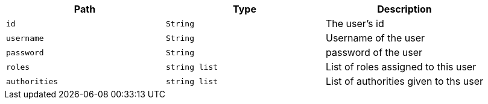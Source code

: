 |===
|Path|Type|Description

|`+id+`
|`+String+`
|The user's id

|`+username+`
|`+String+`
|Username of the user

|`+password+`
|`+String+`
|password of the user

|`+roles+`
|`+string list+`
|List of roles assigned to this user

|`+authorities+`
|`+string list+`
|List of authorities given to ths user

|===